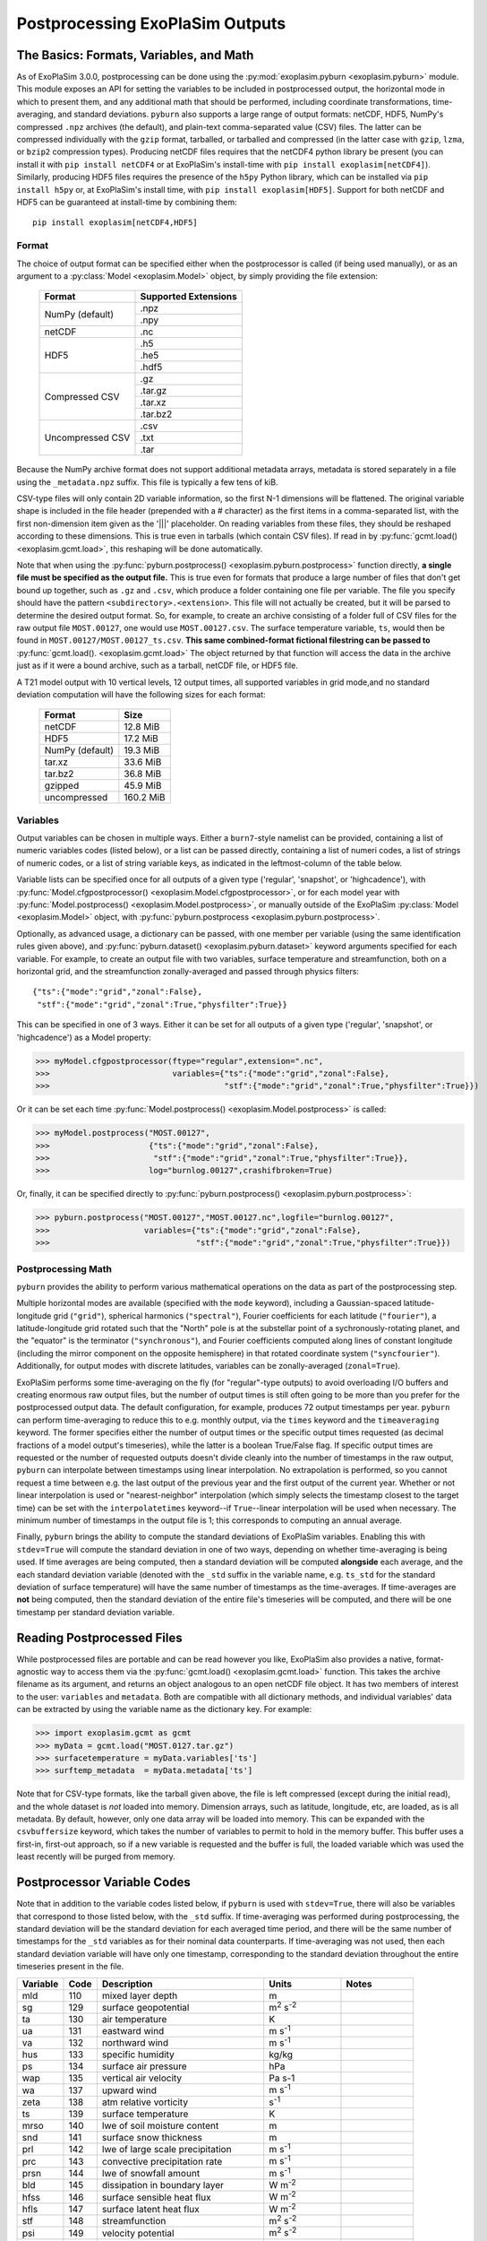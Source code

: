================================
Postprocessing ExoPlaSim Outputs
================================

The Basics: Formats, Variables, and Math
----------------------------------------

As of ExoPlaSim 3.0.0, postprocessing can be done using the :py:mod:`exoplasim.pyburn <exoplasim.pyburn>`
module. This module exposes an API for setting the variables to be included in postprocessed output,
the horizontal mode in which to present them, and any additional math that should be performed, including
coordinate transformations, time-averaging, and standard deviations. ``pyburn`` also supports a large
range of output formats: netCDF, HDF5, NumPy's compressed ``.npz`` archives (the default), and plain-text
comma-separated value (CSV) files. The latter can be compressed individually with the ``gzip`` format,
tarballed, or tarballed and compressed (in the latter case with ``gzip``, ``lzma``, or ``bzip2`` 
compression types). Producing netCDF files requires that the netCDF4 python library be present (you 
can install it with ``pip install netCDF4`` or at ExoPlaSim's install-time with ``pip install exoplasim[netCDF4]``). Similarly, producing HDF5 files requires the presence of the ``h5py`` Python
library, which can be installed via ``pip install h5py`` or, at ExoPlaSim's install time, with
``pip install exoplasim[HDF5]``. Support for both netCDF and HDF5 can be guaranteed at install-time
by combining them::

    pip install exoplasim[netCDF4,HDF5]

Format
******
    
The choice of output format can be specified either when the postprocessor is called (if being used
manually), or as an argument to a :py:class:`Model <exoplasim.Model>` object, by simply providing the
file extension:

    +-----------------+----------------------+
    | Format          | Supported Extensions |
    +=================+======================+
    | NumPy (default) | .npz                 |
    |                 +----------------------+
    |                 | .npy                 |
    +-----------------+----------------------+
    | netCDF          | .nc                  |
    +-----------------+----------------------+
    | HDF5            | .h5                  |
    |                 +----------------------+
    |                 | .he5                 |
    |                 +----------------------+
    |                 | .hdf5                |
    +-----------------+----------------------+
    | Compressed CSV  | .gz                  |
    |                 +----------------------+
    |                 | .tar.gz              |
    |                 +----------------------+
    |                 | .tar.xz              |
    |                 +----------------------+
    |                 | .tar.bz2             |
    +-----------------+----------------------+
    | Uncompressed CSV| .csv                 |
    |                 +----------------------+
    |                 | .txt                 |
    |                 +----------------------+
    |                 | .tar                 |
    +-----------------+----------------------+
    
Because the NumPy archive format does not support additional metadata arrays, metadata is stored
separately in a file using the ``_metadata.npz`` suffix. This file is typically a few tens of kiB. 

CSV-type files will only contain 2D variable information, so the first N-1 dimensions will be flattened. 
The original variable shape is included in the file header (prepended with a # character) as the first 
items in a comma-separated list, with the first non-dimension item given as the '|||' placeholder. On 
reading variables from these files, they should be reshaped according to these dimensions. This is true 
even in tarballs (which contain CSV files). If read in by :py:func:`gcmt.load() <exoplasim.gcmt.load>`, 
this reshaping will be done automatically.

Note that when using the :py:func:`pyburn.postprocess() <exoplasim.pyburn.postprocess>` function
directly, **a single file must be specified as the output file.** This is true even for formats
that produce a large number of files that don't get bound up together, such as ``.gz`` and ``.csv``,
which produce a folder containing one file per variable. The file you specify should have the pattern
``<subdirectory>.<extension>``. This file will not actually be created, but it will be parsed to
determine the desired output format. So, for example, to create an archive consisting of a folder full
of CSV files for the raw output file ``MOST.00127``, one would use ``MOST.00127.csv``. The surface
temperature variable, ``ts``, would then be found in ``MOST.00127/MOST.00127_ts.csv``. 
**This same combined-format fictional filestring can be passed to** 
:py:func:`gcmt.load(). <exoplasim.gcmt.load>` The object returned by that function will access the
data in the archive just as if it were a bound archive, such as a tarball, netCDF file, or HDF5 file.
    
A T21 model output with 10 vertical levels, 12 output times, all supported variables in grid 
mode,and no standard deviation computation will have the following sizes for each format:
    
    +-----------------+-----------+
    | Format          | Size      |
    +=================+===========+
    | netCDF          | 12.8 MiB  |
    +-----------------+-----------+
    | HDF5            | 17.2 MiB  |
    +-----------------+-----------+
    | NumPy (default) | 19.3 MiB  |
    +-----------------+-----------+
    | tar.xz          | 33.6 MiB  |
    +-----------------+-----------+
    | tar.bz2         | 36.8 MiB  |
    +-----------------+-----------+
    | gzipped         | 45.9 MiB  |
    +-----------------+-----------+
    | uncompressed    | 160.2 MiB |
    +-----------------+-----------+
            
Variables
*********

Output variables can be chosen in multiple ways. Either a ``burn7``-style namelist can be provided,
containing a list of numeric variables codes (listed below), or a list can be passed directly, containing
a list of numeri codes, a list of strings of numeric codes, or a list of string variable keys, as 
indicated in the leftmost-column of the table below.

Variable lists can be specified once for all outputs of a given type ('regular', 'snapshot', or 
'highcadence'), with :py:func:`Model.cfgpostprocessor() <exoplasim.Model.cfgpostprocessor>`, or
for each model year with :py:func:`Model.postprocess() <exoplasim.Model.postprocess>`, or manually
outside of the ExoPlaSim :py:class:`Model <exoplasim.Model>` object, with 
:py:func:`pyburn.postprocess <exoplasim.pyburn.postprocess>`.

Optionally, as advanced usage, a dictionary can be passed, with one member per variable (using the same
identification rules given above), and :py:func:`pyburn.dataset() <exoplasim.pyburn.dataset>`
keyword arguments specified for each variable. For example, to create an output file with two variables,
surface temperature and streamfunction, both on a horizontal grid, and the streamfunction 
zonally-averaged and passed through physics filters::

    {"ts":{"mode":"grid","zonal":False},
     "stf":{"mode":"grid","zonal":True,"physfilter":True}}

This can be specified in one of 3 ways. Either it can be set for all outputs of a given type
('regular', 'snapshot', or 'highcadence') as a Model property:

>>> myModel.cfgpostprocessor(ftype="regular",extension=".nc",
>>>                          variables={"ts":{"mode":"grid","zonal":False},
>>>                                     "stf":{"mode":"grid","zonal":True,"physfilter":True}})
                                    
Or it can be set each time :py:func:`Model.postprocess() <exoplasim.Model.postprocess>` is called:

>>> myModel.postprocess("MOST.00127",
>>>                     {"ts":{"mode":"grid","zonal":False},
>>>                      "stf":{"mode":"grid","zonal":True,"physfilter":True}},
>>>                     log="burnlog.00127",crashifbroken=True)
                        
Or, finally, it can be specified directly to 
:py:func:`pyburn.postprocess() <exoplasim.pyburn.postprocess>`:

>>> pyburn.postprocess("MOST.00127","MOST.00127.nc",logfile="burnlog.00127",
>>>                    variables={"ts":{"mode":"grid","zonal":False},
>>>                               "stf":{"mode":"grid","zonal":True,"physfilter":True}})
                                  
Postprocessing Math
*******************

``pyburn`` provides the ability to perform various mathematical operations on the data as part of
the postprocessing step. 

Multiple horizontal modes are available (specified with the ``mode`` keyword), including a 
Gaussian-spaced latitude-longitude grid (``"grid"``), spherical harmonics (``"spectral"``), 
Fourier coefficients for each latitude (``"fourier"``), a latitude-longitude grid rotated such that the 
"North" pole is at the substellar point of a sychronously-rotating planet, and the "equator" is the 
terminator (``"synchronous"``), and Fourier coefficients computed along lines of constant longitude 
(including the mirror component on the opposite hemisphere) in that rotated coordinate system 
(``"syncfourier"``). Additionally, for output modes with discrete latitudes, variables can be 
zonally-averaged (``zonal=True``).

ExoPlaSim performs some time-averaging on the fly (for "regular"-type outputs) to avoid overloading 
I/O buffers and creating enormous raw output files, but the number of output times is still often
going to be more than you prefer for the postprocessed output data. The default configuration,
for example, produces 72 output timestamps per year. ``pyburn`` can perform time-averaging to reduce
this to e.g. monthly output, via the ``times`` keyword and the ``timeaveraging`` keyword. The former
specifies either the number of output times or the specific output times requested (as decimal fractions
of a model output's timeseries), while the latter is a boolean True/False flag. If specific output times
are requested or the number of requested outputs doesn't divide cleanly into the number of timestamps
in the raw output, ``pyburn`` can interpolate between timestamps using linear interpolation. No 
extrapolation is performed, so you cannot request a time between e.g. the last output of the previous
year and the first output of the current year. Whether or not linear interpolation is used or 
"nearest-neighbor" interpolation (which simply selects the timestamp closest to the target time) can 
be set with the ``interpolatetimes`` keyword--if ``True``--linear interpolation will be used when 
necessary. The minimum number of timestamps in the output file is 1; this corresponds to computing an
annual average. 

Finally, ``pyburn`` brings the ability to compute the standard deviations of ExoPlaSim variables.
Enabling this with ``stdev=True`` will compute the standard deviation in one of two ways, depending
on whether time-averaging is being used. If time averages are being computed, then a standard deviation
will be computed **alongside** each average, and the each standard deviation variable (denoted with the
``_std`` suffix in the variable name, e.g. ``ts_std`` for the standard deviation of surface temperature)
will have the same number of timestamps as the time-averages. If time-averages are **not** being 
computed, then the standard deviation of the entire file's timeseries will be computed, and there will
be one timestamp per standard deviation variable.

Reading Postprocessed Files
---------------------------

While postprocessed files are portable and can be read however you like, ExoPlaSim also provides a
native, format-agnostic way to access them via the :py:func:`gcmt.load() <exoplasim.gcmt.load>`
function. This takes the archive filename as its argument, and returns an object analogous to an 
open netCDF file object. It has two members of interest to the user: ``variables`` and ``metadata``.
Both are compatible with all dictionary methods, and individual variables' data can be extracted by
using the variable name as the dictionary key. For example:

>>> import exoplasim.gcmt as gcmt
>>> myData = gcmt.load("MOST.0127.tar.gz")
>>> surfacetemperature = myData.variables['ts']
>>> surftemp_metadata  = myData.metadata['ts'] 
    
Note that for CSV-type formats, like the tarball given above, the file is left compressed (except
during the initial read), and the whole dataset is `not` loaded into memory. Dimension arrays,
such as latitude, longitude, etc, are loaded, as is all metadata. By default, however, only one
data array will be loaded into memory. This can be expanded with the ``csvbuffersize`` keyword,
which takes the number of variables to permit to hold in the memory buffer. This buffer uses a
first-in, first-out approach, so if a new variable is requested and the buffer is full, the loaded
variable which was used the least recently will be purged from memory.

Postprocessor Variable Codes
----------------------------

Note that in addition to the variable codes listed below, if ``pyburn`` is used with ``stdev=True``,
there will also be variables that correspond to those listed below, with the ``_std`` suffix. If
time-averaging was performed during postprocessing, the standard deviation will be the standard deviation
for each averaged time period, and there will be the same number of timestamps for the ``_std`` variables
as for their nominal data counterparts. If time-averaging was not used, then each standard deviation
variable will have only one timestamp, corresponding to the standard deviation throughout the entire
timeseries present in the file.

+----------+-------+----------------------------------------+---------------------------+---------------+
| Variable |  Code |  Description                           | Units                     |  Notes        |
+==========+=======+========================================+===========================+===============+
|   mld    |  110  |  mixed layer depth                     |  m                        |               |  
+----------+-------+----------------------------------------+---------------------------+---------------+
|   sg     |  129  |  surface geopotential                  |  m\ :sup:`2` s\ :sup:`-2` |               |
+----------+-------+----------------------------------------+---------------------------+---------------+
|   ta     |  130  |  air temperature                       |  K                        |               |
+----------+-------+----------------------------------------+---------------------------+---------------+
|   ua     |  131  |  eastward wind                         |  m s\ :sup:`-1`           |               |
+----------+-------+----------------------------------------+---------------------------+---------------+
|   va     |  132  |  northward wind                        |  m s\ :sup:`-1`           |               |
+----------+-------+----------------------------------------+---------------------------+---------------+
|   hus    |  133  |  specific humidity                     |  kg/kg                    |               |
+----------+-------+----------------------------------------+---------------------------+---------------+
|   ps     |  134  |  surface air pressure                  |  hPa                      |               |
+----------+-------+----------------------------------------+---------------------------+---------------+
|   wap    |  135  |  vertical air velocity                 |  Pa s-1                   |               |
+----------+-------+----------------------------------------+---------------------------+---------------+
|   wa     |  137  |  upward wind                           |  m s\ :sup:`-1`           |               |
+----------+-------+----------------------------------------+---------------------------+---------------+
|   zeta   |  138  |  atm relative vorticity                |  s\ :sup:`-1`             |               |
+----------+-------+----------------------------------------+---------------------------+---------------+
|   ts     |  139  |  surface temperature                   |  K                        |               |
+----------+-------+----------------------------------------+---------------------------+---------------+
|   mrso   |  140  |  lwe of soil moisture content          |  m                        |               |
+----------+-------+----------------------------------------+---------------------------+---------------+
|   snd    |  141  |  surface snow thickness                |  m                        |               |
+----------+-------+----------------------------------------+---------------------------+---------------+
|   prl    |  142  |  lwe of large scale precipitation      |  m s\ :sup:`-1`           |               |
+----------+-------+----------------------------------------+---------------------------+---------------+
|   prc    |  143  |  convective precipitation rate         |  m s\ :sup:`-1`           |               |
+----------+-------+----------------------------------------+---------------------------+---------------+
|   prsn   |  144  |  lwe of snowfall amount                |  m s\ :sup:`-1`           |               |
+----------+-------+----------------------------------------+---------------------------+---------------+
|   bld    |  145  |  dissipation in boundary layer         |  W m\ :sup:`-2`           |               |
+----------+-------+----------------------------------------+---------------------------+---------------+
|   hfss   |  146  |  surface sensible heat flux            |  W m\ :sup:`-2`           |               |
+----------+-------+----------------------------------------+---------------------------+---------------+
|   hfls   |  147  |  surface latent heat flux              |  W m\ :sup:`-2`           |               |
+----------+-------+----------------------------------------+---------------------------+---------------+
|   stf    |  148  |  streamfunction                        |  m\ :sup:`2` s\ :sup:`-2` |               |
+----------+-------+----------------------------------------+---------------------------+---------------+
|   psi    |  149  |  velocity potential                    |  m\ :sup:`2` s\ :sup:`-2` |               |
+----------+-------+----------------------------------------+---------------------------+---------------+
|   psl    |  151  |  air pressure at sea level             |  hPa                      |               |
+----------+-------+----------------------------------------+---------------------------+---------------+
|   pl     |  152  |  log surface pressure                  |  nondimensional           |               |
+----------+-------+----------------------------------------+---------------------------+---------------+       
|   d      |  155  |  divergence of wind                    |  s\ :sup:`-1`             |               |
+----------+-------+----------------------------------------+---------------------------+---------------+
|   zg     |  156  |  geopotential height                   |  m                        |               |
+----------+-------+----------------------------------------+---------------------------+---------------+
|   hur    |  157  |  relative humidity                     |  nondimensional           |               |
+----------+-------+----------------------------------------+---------------------------+---------------+       
|   tps    |  158  |  tendency of surface air pressure      |  Pa s-1                   |               |
+----------+-------+----------------------------------------+---------------------------+---------------+
|   u3     |  159  |  u*                                    |  m\ :sup:`3` s\ :sup:`-3` |               |
+----------+-------+----------------------------------------+---------------------------+---------------+
|   mrro   |  160  |  surface runoff                        |  m s\ :sup:`-1`           |               |
+----------+-------+----------------------------------------+---------------------------+---------------+
|   clw    |  161  |  liquid water content                  |  nondimensional           |               |
+----------+-------+----------------------------------------+---------------------------+---------------+       
|   cl     |  162  |  cloud area fraction in layer          |  nondimensional           |               |
+----------+-------+----------------------------------------+---------------------------+---------------+       
|   tcc    |  163  |  total cloud cover                     |  nondimensional           |               |
+----------+-------+----------------------------------------+---------------------------+---------------+       
|   clt    |  164  |  cloud area fraction                   |  nondimensional           |               |
+----------+-------+----------------------------------------+---------------------------+---------------+       
|   uas    |  165  |  eastward wind 10m                     |  m s\ :sup:`-1`           |               |
+----------+-------+----------------------------------------+---------------------------+---------------+
|   vas    |  166  |  northward wind 10m                    |  m s\ :sup:`-1`           |               |
+----------+-------+----------------------------------------+---------------------------+---------------+
|   tas    |  167  |  air temperature 2m                    |  K                        |               |
+----------+-------+----------------------------------------+---------------------------+---------------+
|   td2m   |  168  |  dew point temperature 2m              |  K                        |               |
+----------+-------+----------------------------------------+---------------------------+---------------+
|   tsa    |  169  |  surface temperature accumulated       |  K                        |               |
+----------+-------+----------------------------------------+---------------------------+---------------+
|   tsod   |  170  |  deep soil temperature                 |  K                        |               |
+----------+-------+----------------------------------------+---------------------------+---------------+
|   dsw    |  171  |  deep soil wetness                     |  nondimensional           |               |
+----------+-------+----------------------------------------+---------------------------+---------------+
|   lsm    |  172  |  land binary mask                      |  nondimensional           |               |
+----------+-------+----------------------------------------+---------------------------+---------------+
|   z0     |  173  |  surface roughness length              |  m                        |               |
+----------+-------+----------------------------------------+---------------------------+---------------+
|   alb    |  174  |  surface albedo                        |  nondimensional           |               |
+----------+-------+----------------------------------------+---------------------------+---------------+
|   as     |  175  |  surface albedo                        |  nondimensional           |               |
+----------+-------+----------------------------------------+---------------------------+---------------+
|   rss    |  176  |  surface net shortwave flux            |  W m\ :sup:`-2`           |               |
+----------+-------+----------------------------------------+---------------------------+---------------+
|   rls    |  177  |  surface net longwave flux             |  W m\ :sup:`-2`           |               |
+----------+-------+----------------------------------------+---------------------------+---------------+
|   rst    |  178  |  toa net shortwave flux                |  W m\ :sup:`-2`           |               |
+----------+-------+----------------------------------------+---------------------------+---------------+
|   rlut   |  179  |  toa net longwave flux                 |  W m\ :sup:`-2`           |               |
+----------+-------+----------------------------------------+---------------------------+---------------+ 
|   tauu   |  180  |  surface eastward stress               |  Pa                       |               |
+----------+-------+----------------------------------------+---------------------------+---------------+ 
|   tauv   |  181  |  surface northward stress              |  Pa                       |               |
+----------+-------+----------------------------------------+---------------------------+---------------+ 
|   evap   |  182  |  lwe of water evaporation              |  m s\ :sup:`-1`           |               |
+----------+-------+----------------------------------------+---------------------------+---------------+ 
|   tso    |  183  |  climate deep soil temperature         |  K                        |               |
+----------+-------+----------------------------------------+---------------------------+---------------+
|   wsoi   |  184  |  climate deep soil wetness             |  nondimensional           |               |
+----------+-------+----------------------------------------+---------------------------+---------------+
|   vegc   |  199  |  vegetation cover                      |  nondimensional           |               |
+----------+-------+----------------------------------------+---------------------------+---------------+
|   rsut   |  203  |  toa outgoing shortwave flux           |  W m\ :sup:`-2`           |               |
+----------+-------+----------------------------------------+---------------------------+---------------+
|   ssru   |  204  |  surface solar radiation upward        |  W m\ :sup:`-2`           |               |
+----------+-------+----------------------------------------+---------------------------+---------------+
|   stru   |  205  |  surface thermal radiation upward      |  W m\ :sup:`-2`           |               |
+----------+-------+----------------------------------------+---------------------------+---------------+
|   tso2   |  207  |  soil temperature level 2              |  K                        |               |
+----------+-------+----------------------------------------+---------------------------+---------------+
|   tso3   |  208  |  soil temperature level 3              |  K                        |               |
+----------+-------+----------------------------------------+---------------------------+---------------+
|   tso4   |  209  |  soil temperature level 4              |  K                        |               |
+----------+-------+----------------------------------------+---------------------------+---------------+
|   sic    |  210  |  sea ice cover                         |  nondimensional           |               |
+----------+-------+----------------------------------------+---------------------------+---------------+
|   sit    |  211  |  sea ice thickness                     |  m                        |               |
+----------+-------+----------------------------------------+---------------------------+---------------+
|   vegf   |  212  |  forest cover                          |  nondimensional           |               |
+----------+-------+----------------------------------------+---------------------------+---------------+
|   snm    |  218  |  snow melt                             |  m s\ :sup:`-1`           |               |
+----------+-------+----------------------------------------+---------------------------+---------------+
|   sndc   |  221  |  snow depth change                     |  m s\ :sup:`-1`           |               |
+----------+-------+----------------------------------------+---------------------------+---------------+
|   prw    |  230  |  atmosphere water vapor content        |  kg m\ :sup:`-2`          |               |
+----------+-------+----------------------------------------+---------------------------+---------------+
|   glac   |  232  |  glacier cover                         |  nondimensional           |               |
+----------+-------+----------------------------------------+---------------------------+---------------+       
|   tsn    |  238  |  snow temperature                      |  K                        |               |
+----------+-------+----------------------------------------+---------------------------+---------------+
|   spd    |  259  |  wind speed                            |  m s\ :sup:`-1`           |               |
+----------+-------+----------------------------------------+---------------------------+---------------+
|   pr     |  260  |  total precipitation                   |  m s\ :sup:`-1`           |               |
+----------+-------+----------------------------------------+---------------------------+---------------+
|   ntr    |  261  |  net top radiation                     |  W m\ :sup:`-2`           |               |
+----------+-------+----------------------------------------+---------------------------+---------------+
|   nbr    |  262  |  net bottom radiation                  |  W m\ :sup:`-2`           |               |
+----------+-------+----------------------------------------+---------------------------+---------------+
|   hfns   |  263  |  surface downward heat flux            |  W m\ :sup:`-2`           |               |
+----------+-------+----------------------------------------+---------------------------+---------------+
|   wfn    |  264  |  net water flux                        |  m s\ :sup:`-1`           |               |
+----------+-------+----------------------------------------+---------------------------+---------------+
|   lwth   |  266  |  local weathering                      |  W earth                  |               |
+----------+-------+----------------------------------------+---------------------------+---------------+
|   grnz   |  267  |  ground geopotential                   |  m\ :sup:`2` s\ :sup:`-2` |               |
+----------+-------+----------------------------------------+---------------------------+---------------+
|   icez   |  301  |  glacier geopotential                  |  m\ :sup:`2` s\ :sup:`-2` |               |
+----------+-------+----------------------------------------+---------------------------+---------------+
|   netz   |  302  |  net geopotential                      |  m\ :sup:`2` s\ :sup:`-2` |               |
+----------+-------+----------------------------------------+---------------------------+---------------+
|   dpdx   |  273  |  d(ps)/dx                              |  Pa m\ :sup:`-1`          |               |
+----------+-------+----------------------------------------+---------------------------+---------------+
|   dpdy   |  274  |  d(ps)/dy                              |  Pa m\ :sup:`-1`          |               |
+----------+-------+----------------------------------------+---------------------------+---------------+
|   hlpr   |  277  |  half level pressure                   |  Pa                       |               |
+----------+-------+----------------------------------------+---------------------------+---------------+
|   flpr   |  278  |  full level pressure                   |  Pa                       |               |
+----------+-------+----------------------------------------+---------------------------+---------------+
|   thetah |  279  |  half level potential temperature      |  K                        |               |
+----------+-------+----------------------------------------+---------------------------+---------------+
|   theta  |  280  |  full level potential temperature      |  K                        |               |
+----------+-------+----------------------------------------+---------------------------+---------------+
|   czen   |  318  |  cosine solar zenith angle             |  nondimensional           |               |
+----------+-------+----------------------------------------+---------------------------+---------------+
|   wthpr  |  319  |  weatherable precipitation             |  mm day\ :sup:`-1`        |               |
+----------+-------+----------------------------------------+---------------------------+---------------+
|   mint   |  320  |  minimum temperature                   |  K                        |               |
+----------+-------+----------------------------------------+---------------------------+---------------+
|   maxt   |  321  |  maximum temperature                   |  K                        |               |
+----------+-------+----------------------------------------+---------------------------+---------------+
|   cape   |  322  |  convective available potential energy |  J kg\ :sup:`-1`          |  Storm Clim.  |
+----------+-------+----------------------------------------+---------------------------+---------------+
|   lnb    |  323  |  level of neutral buoyancy             |  hPa                      |  Storm Clim.  |
+----------+-------+----------------------------------------+---------------------------+---------------+
|   sdef   |  324  |  troposphere entropy deficit           |  nondimensional           |  Storm Clim.  |
+----------+-------+----------------------------------------+---------------------------+---------------+      
|   absz   |  325  |  sigma-0.85 abs vorticity              |  s\ :sup:`-1`             |  Storm Clim.  |
+----------+-------+----------------------------------------+---------------------------+---------------+
|   umax   |  326  |  maximum potential intensity           |  m s\ :sup:`-1`           |  Storm Clim.  |
+----------+-------+----------------------------------------+---------------------------+---------------+
|   vent   |  327  |  ventilation index                     |  nondimensional           |  Storm Clim.  |
+----------+-------+----------------------------------------+---------------------------+---------------+      
|   vrumax |  328  |  ventilation-reduced maximum wind      |  m s\ :sup:`-1`           |  Storm Clim.  |
+----------+-------+----------------------------------------+---------------------------+---------------+
|   gpi    |  329  |  genesis potential index               |  nondimensional           |  Storm Clim.  |
+----------+-------+----------------------------------------+---------------------------+---------------+   
|   dfu    |  404  |  shortwave up                          |  W m\ :sup:`-2`           | Snapshot Only |
+----------+-------+----------------------------------------+---------------------------+---------------+
|   dfd    |  405  |  shortwave down                        |  W m\ :sup:`-2`           | Snapshot Only |
+----------+-------+----------------------------------------+---------------------------+---------------+
|   dftu   |  406  |  longwave up                           |  W m\ :sup:`-2`           | Snapshot Only |
+----------+-------+----------------------------------------+---------------------------+---------------+
|   dftd   |  407  |  longwave down                         |  W m\ :sup:`-2`           | Snapshot Only |
+----------+-------+----------------------------------------+---------------------------+---------------+
|   dtdt   |  408  |  radiative heating rate                |  K s\ :sup:`-1`           | Snapshot Only |
+----------+-------+----------------------------------------+---------------------------+---------------+
|   dfdz   |  409  |  flux convergence                      |  W m\ :sup:`-3`           | Snapshot Only |
+----------+-------+----------------------------------------+---------------------------+---------------+
 
 
Burn7 Postprocessor Options
---------------------------

The C++ ``burn7`` postprocessor is now deprecated and unsupported. It is only available via the 
``exoplasim-legacy`` package.
